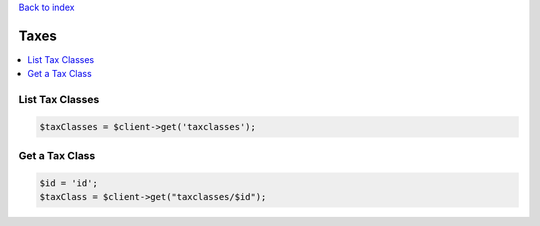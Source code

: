 .. title:: Taxes

`Back to index <index.rst>`_

=====
Taxes
=====

.. contents::
    :local:


List Tax Classes
````````````````

.. code-block:: php
    
    $taxClasses = $client->get('taxclasses');


Get a Tax Class
```````````````

.. code-block:: php
    
    $id = 'id';
    $taxClass = $client->get("taxclasses/$id");
